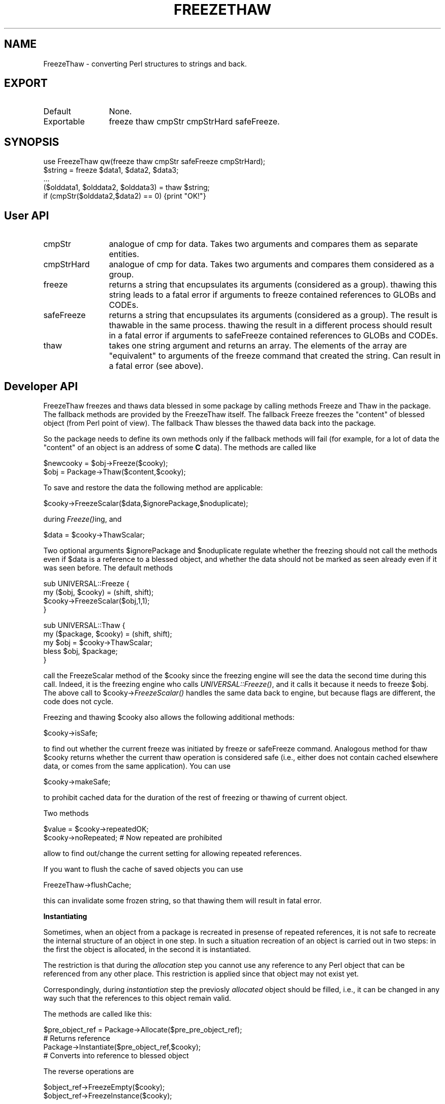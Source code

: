 .rn '' }`
''' $RCSfile$$Revision$$Date$
'''
''' $Log$
'''
.de Sh
.br
.if t .Sp
.ne 5
.PP
\fB\\$1\fR
.PP
..
.de Sp
.if t .sp .5v
.if n .sp
..
.de Ip
.br
.ie \\n(.$>=3 .ne \\$3
.el .ne 3
.IP "\\$1" \\$2
..
.de Vb
.ft CW
.nf
.ne \\$1
..
.de Ve
.ft R

.fi
..
'''
'''
'''     Set up \*(-- to give an unbreakable dash;
'''     string Tr holds user defined translation string.
'''     Bell System Logo is used as a dummy character.
'''
.tr \(*W-|\(bv\*(Tr
.ie n \{\
.ds -- \(*W-
.ds PI pi
.if (\n(.H=4u)&(1m=24u) .ds -- \(*W\h'-12u'\(*W\h'-12u'-\" diablo 10 pitch
.if (\n(.H=4u)&(1m=20u) .ds -- \(*W\h'-12u'\(*W\h'-8u'-\" diablo 12 pitch
.ds L" ""
.ds R" ""
.ds L' '
.ds R' '
'br\}
.el\{\
.ds -- \(em\|
.tr \*(Tr
.ds L" ``
.ds R" ''
.ds L' `
.ds R' '
.ds PI \(*p
'br\}
.\"	If the F register is turned on, we'll generate
.\"	index entries out stderr for the following things:
.\"		TH	Title 
.\"		SH	Header
.\"		Sh	Subsection 
.\"		Ip	Item
.\"		X<>	Xref  (embedded
.\"	Of course, you have to process the output yourself
.\"	in some meaninful fashion.
.if \nF \{
.de IX
.tm Index:\\$1\t\\n%\t"\\$2"
..
.nr % 0
.rr F
.\}
.TH FREEZETHAW 1 "perl 5.003, patch 05" "3/May/96" "User Contributed Perl Documentation"
.IX Title "FREEZETHAW 1"
.UC
.IX Name "FreezeThaw - converting Perl structures to strings and back."
.if n .hy 0
.if n .na
.ds C+ C\v'-.1v'\h'-1p'\s-2+\h'-1p'+\s0\v'.1v'\h'-1p'
.de CQ          \" put $1 in typewriter font
.ft CW
'if n "\c
'if t \\&\\$1\c
'if n \\&\\$1\c
'if n \&"
\\&\\$2 \\$3 \\$4 \\$5 \\$6 \\$7
'.ft R
..
.\" @(#)ms.acc 1.5 88/02/08 SMI; from UCB 4.2
.	\" AM - accent mark definitions
.bd B 3
.	\" fudge factors for nroff and troff
.if n \{\
.	ds #H 0
.	ds #V .8m
.	ds #F .3m
.	ds #[ \f1
.	ds #] \fP
.\}
.if t \{\
.	ds #H ((1u-(\\\\n(.fu%2u))*.13m)
.	ds #V .6m
.	ds #F 0
.	ds #[ \&
.	ds #] \&
.\}
.	\" simple accents for nroff and troff
.if n \{\
.	ds ' \&
.	ds ` \&
.	ds ^ \&
.	ds , \&
.	ds ~ ~
.	ds ? ?
.	ds ! !
.	ds /
.	ds q
.\}
.if t \{\
.	ds ' \\k:\h'-(\\n(.wu*8/10-\*(#H)'\'\h"|\\n:u"
.	ds ` \\k:\h'-(\\n(.wu*8/10-\*(#H)'\`\h'|\\n:u'
.	ds ^ \\k:\h'-(\\n(.wu*10/11-\*(#H)'^\h'|\\n:u'
.	ds , \\k:\h'-(\\n(.wu*8/10)',\h'|\\n:u'
.	ds ~ \\k:\h'-(\\n(.wu-\*(#H-.1m)'~\h'|\\n:u'
.	ds ? \s-2c\h'-\w'c'u*7/10'\u\h'\*(#H'\zi\d\s+2\h'\w'c'u*8/10'
.	ds ! \s-2\(or\s+2\h'-\w'\(or'u'\v'-.8m'.\v'.8m'
.	ds / \\k:\h'-(\\n(.wu*8/10-\*(#H)'\z\(sl\h'|\\n:u'
.	ds q o\h'-\w'o'u*8/10'\s-4\v'.4m'\z\(*i\v'-.4m'\s+4\h'\w'o'u*8/10'
.\}
.	\" troff and (daisy-wheel) nroff accents
.ds : \\k:\h'-(\\n(.wu*8/10-\*(#H+.1m+\*(#F)'\v'-\*(#V'\z.\h'.2m+\*(#F'.\h'|\\n:u'\v'\*(#V'
.ds 8 \h'\*(#H'\(*b\h'-\*(#H'
.ds v \\k:\h'-(\\n(.wu*9/10-\*(#H)'\v'-\*(#V'\*(#[\s-4v\s0\v'\*(#V'\h'|\\n:u'\*(#]
.ds _ \\k:\h'-(\\n(.wu*9/10-\*(#H+(\*(#F*2/3))'\v'-.4m'\z\(hy\v'.4m'\h'|\\n:u'
.ds . \\k:\h'-(\\n(.wu*8/10)'\v'\*(#V*4/10'\z.\v'-\*(#V*4/10'\h'|\\n:u'
.ds 3 \*(#[\v'.2m'\s-2\&3\s0\v'-.2m'\*(#]
.ds o \\k:\h'-(\\n(.wu+\w'\(de'u-\*(#H)/2u'\v'-.3n'\*(#[\z\(de\v'.3n'\h'|\\n:u'\*(#]
.ds d- \h'\*(#H'\(pd\h'-\w'~'u'\v'-.25m'\f2\(hy\fP\v'.25m'\h'-\*(#H'
.ds D- D\\k:\h'-\w'D'u'\v'-.11m'\z\(hy\v'.11m'\h'|\\n:u'
.ds th \*(#[\v'.3m'\s+1I\s-1\v'-.3m'\h'-(\w'I'u*2/3)'\s-1o\s+1\*(#]
.ds Th \*(#[\s+2I\s-2\h'-\w'I'u*3/5'\v'-.3m'o\v'.3m'\*(#]
.ds ae a\h'-(\w'a'u*4/10)'e
.ds Ae A\h'-(\w'A'u*4/10)'E
.ds oe o\h'-(\w'o'u*4/10)'e
.ds Oe O\h'-(\w'O'u*4/10)'E
.	\" corrections for vroff
.if v .ds ~ \\k:\h'-(\\n(.wu*9/10-\*(#H)'\s-2\u~\d\s+2\h'|\\n:u'
.if v .ds ^ \\k:\h'-(\\n(.wu*10/11-\*(#H)'\v'-.4m'^\v'.4m'\h'|\\n:u'
.	\" for low resolution devices (crt and lpr)
.if \n(.H>23 .if \n(.V>19 \
\{\
.	ds : e
.	ds 8 ss
.	ds v \h'-1'\o'\(aa\(ga'
.	ds _ \h'-1'^
.	ds . \h'-1'.
.	ds 3 3
.	ds o a
.	ds d- d\h'-1'\(ga
.	ds D- D\h'-1'\(hy
.	ds th \o'bp'
.	ds Th \o'LP'
.	ds ae ae
.	ds Ae AE
.	ds oe oe
.	ds Oe OE
.\}
.rm #[ #] #H #V #F C
.SH "NAME"
.IX Header "NAME"
FreezeThaw \- converting Perl structures to strings and back.
.SH "EXPORT"
.IX Header "EXPORT"
.Ip "Default" 12
.IX Item "Default"
None.
.Ip "Exportable" 12
.IX Item "Exportable"
\f(CWfreeze thaw cmpStr cmpStrHard safeFreeze\fR.
.SH "SYNOPSIS"
.IX Header "SYNOPSIS"
.PP
.Vb 5
\&  use FreezeThaw qw(freeze thaw cmpStr safeFreeze cmpStrHard);
\&  $string = freeze $data1, $data2, $data3;
\&  ...
\&  ($olddata1, $olddata2, $olddata3) = thaw $string;
\&  if (cmpStr($olddata2,$data2) == 0) {print "OK!"}
.Ve
.SH "User API"
.IX Header "User API"
.Ip "\f(CWcmpStr\fR" 12
.IX Item "\f(CWcmpStr\fR"
analogue of \f(CWcmp\fR for data. Takes two arguments and compares them as
separate entities.
.Ip "\f(CWcmpStrHard\fR" 12
.IX Item "\f(CWcmpStrHard\fR"
analogue of \f(CWcmp\fR for data. Takes two arguments and compares them
considered as a group.
.Ip "\f(CWfreeze\fR" 12
.IX Item "\f(CWfreeze\fR"
returns a string that encupsulates its arguments (considered as a
group). \f(CWthaw\fRing this string leads to a fatal error if arguments to
\f(CWfreeze\fR contained references to \f(CWGLOB\fRs and \f(CWCODE\fRs.
.Ip "\f(CWsafeFreeze\fR" 12
.IX Item "\f(CWsafeFreeze\fR"
returns a string that encupsulates its arguments (considered as a
group). The result is \f(CWthaw\fRable in the same process. \f(CWthaw\fRing the
result in a different process should result in a fatal error if
arguments to \f(CWsafeFreeze\fR contained references to \f(CWGLOB\fRs and
\f(CWCODE\fRs.
.Ip "\f(CWthaw\fR" 12
.IX Item "\f(CWthaw\fR"
takes one string argument and returns an array. The elements of the
array are \*(L"equivalent\*(R" to arguments of the \f(CWfreeze\fR command that
created the string. Can result in a fatal error (see above).
.SH "Developer API"
.IX Header "Developer API"
\f(CWFreezeThaw\fR \f(CWfreeze\fRs and \f(CWthaw\fRs data blessed in some package by
calling methods \f(CWFreeze\fR and \f(CWThaw\fR in the package. The fallback
methods are provided by the \f(CWFreezeThaw\fR itself. The fallback
\f(CWFreeze\fR freezes the \*(L"content\*(R" of blessed object (from Perl point of
view). The fallback \f(CWThaw\fR blesses the \f(CWthaw\fRed data back into the package.
.PP
So the package needs to define its own methods only if the fallback
methods will fail (for example, for a lot of data the \*(L"content\*(R" of an
object is an address of some \fBC\fR data). The methods are called like
.PP
.Vb 2
\&  $newcooky = $obj->Freeze($cooky);
\&  $obj = Package->Thaw($content,$cooky);
.Ve
To save and restore the data the following method are applicable:
.PP
.Vb 1
\&  $cooky->FreezeScalar($data,$ignorePackage,$noduplicate);
.Ve
during \fIFreeze()\fRing, and
.PP
.Vb 1
\&  $data = $cooky->ThawScalar;
.Ve
Two optional arguments \f(CW$ignorePackage\fR and \f(CW$noduplicate\fR regulate
whether the freezing should not call the methods even if \f(CW$data\fR is a
reference to a blessed object, and whether the data should not be
marked as seen already even if it was seen before. The default methods
.PP
.Vb 4
\&  sub UNIVERSAL::Freeze {
\&    my ($obj, $cooky) = (shift, shift);
\&    $cooky->FreezeScalar($obj,1,1);
\&  }
.Ve
.Vb 5
\&  sub UNIVERSAL::Thaw {
\&    my ($package, $cooky) = (shift, shift);
\&    my $obj = $cooky->ThawScalar;
\&    bless $obj, $package;
\&  }
.Ve
call the \f(CWFreezeScalar\fR method of the \f(CW$cooky\fR since the freezing
engine will see the data the second time during this call. Indeed, it
is the freezing engine who calls \fIUNIVERSAL::Freeze()\fR, and it calls it
because it needs to freeze \f(CW$obj\fR. The above call to
\f(CW$cooky\fR\->\fIFreezeScalar()\fR handles the same data back to engine, but
because flags are different, the code does not cycle.
.PP
Freezing and thawing \f(CW$cooky\fR also allows the following additional methods:
.PP
.Vb 1
\&  $cooky->isSafe;
.Ve
to find out whether the current freeze was initiated by \f(CWfreeze\fR or
\f(CWsafeFreeze\fR command. Analogous method for thaw \f(CW$cooky\fR returns
whether the current thaw operation is considered safe (i.e., either
does not contain cached elsewhere data, or comes from the same
application). You can use 
.PP
.Vb 1
\&  $cooky->makeSafe;
.Ve
to prohibit cached data for the duration of the rest of freezing or
thawing of current object.
.PP
Two methods 
.PP
.Vb 2
\&  $value = $cooky->repeatedOK;
\&  $cooky->noRepeated;           # Now repeated are prohibited
.Ve
allow to find out/change the current setting for allowing repeated
references.
.PP
If you want to flush the cache of saved objects you can use
.PP
.Vb 1
\&  FreezeThaw->flushCache;
.Ve
this can invalidate some frozen string, so that thawing them will
result in fatal error.
.Sh "Instantiating"
.IX Subsection "Instantiating"
Sometimes, when an object from a package is recreated in presense of
repeated references, it is not safe to recreate the internal structure
of an object in one step. In such a situation recreation of an object
is carried out in two steps: in the first the object is \f(CWallocate\fRd,
in the second it is \f(CWinstantiate\fRd.
.PP
The restriction is that during the \fIallocation\fR step you cannot use any
reference to any Perl object that can be referenced from any other
place. This restriction is applied since that object may not exist yet. 
.PP
Correspondingly, during \fIinstantiation\fR step the previosly \fIallocated\fR
object should be \f(CWfilled\fR, i.e., it can be changed in any way such
that the references to this object remain valid.
.PP
The methods are called like this:
.PP
.Vb 4
\&  $pre_object_ref = Package->Allocate($pre_pre_object_ref);
\&        # Returns reference
\&  Package->Instantiate($pre_object_ref,$cooky);
\&        # Converts into reference to blessed object
.Ve
The reverse operations are 
.PP
.Vb 2
\&  $object_ref->FreezeEmpty($cooky);
\&  $object_ref->FreezeInstance($cooky);
.Ve
during these calls object can \f(CWfreezeScalar\fR some information (in a
usual way) that will be used during \f(CWAllocate\fR and \f(CWInstantiate\fR
calls (via \f(CWthawScalar\fR). Note that the return value of
\f(CWFreezeEmpty\fR is cached during the phase of creation of uninialized
objects. This \fBmust\fR be used like this: the return value is the
reference to the created object, so it is not destructed until other
objects are created, thus the frozen values of the different objects
will not share the same references. Example of bad result:
.PP
.Vb 1
\&  $o1->FreezeEmpty($cooky)
.Ve
freezes \f(CW{}\fR, and \f(CW$o2->\fIFreezeEmpty\fR\|($cooky)\fR makes the same. Now
nobody guaranties that that these two copies of \f(CW{}\fR are different,
unless a reference to the first one is preserved during the call to
\f(CW$o2->\fIFreezeEmpty\fR\|($cooky)\fR. If \f(CW$o1->\fIFreezeEmpty\fR\|($cooky)\fR
returns the value of \f(CW{}\fR it uses, it will be preserved by the
engine.
.PP
The helper function \f(CWFreezeThaw::copyContents\fR is provided for
simplification of instantiation. The syntax is 
.PP
.Vb 1
\&  FreezeThaw::copyContents $to, $from;
.Ve
The function copies contents the object \f(CW$from\fR point to into what the
object \f(CW$to\fR points to (including package for blessed references). Both
arguments should be references.
.PP
The default methods are provided. They do the following:
.Ip "\f(CWFreezeEmpty\fR" 12
.IX Item "\f(CWFreezeEmpty\fR"
Freezes an \fIempty\fR object of underlying type.
.Ip "\f(CWFreezeInstance\fR" 12
.IX Item "\f(CWFreezeInstance\fR"
Calls \f(CWFreeze\fR.
.Ip "\f(CWAllocate\fR" 12
.IX Item "\f(CWAllocate\fR"
Thaws what was frozen by \f(CWFreezeEmpty\fR.
.Ip "\f(CWInstantiate\fR" 12
.IX Item "\f(CWInstantiate\fR"
Thaws what was frozen by \f(CWFreezeInstance\fR, uses \f(CWcopyContents\fR to
transfer this to the \f(CW$pre_object\fR.
.SH "BUGS/FEATURES"
.IX Header "BUGS/FEATURES"
A lot of objects are blessed in some obscure packages by XSUB
typemaps. It is not clear how to (automatically) prevent the
\f(CWUNIVERSAL\fR methods to be called for objects in these packages.

.rn }` ''
